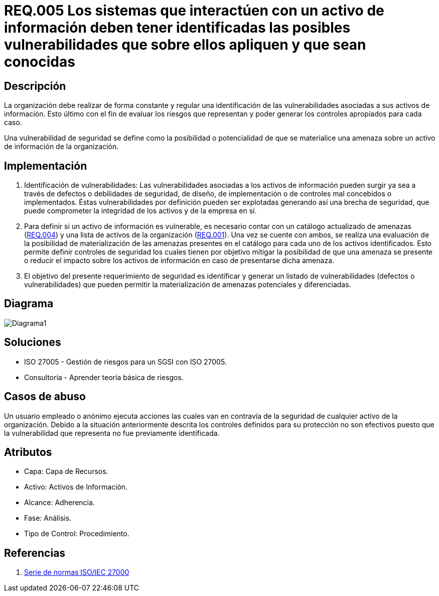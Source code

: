 :slug: kb/criterio/requisito-seguridad-005/ 
:eth: no
:category: criterio
:kb: yes

= REQ.005 Los sistemas que interactúen con un activo de información deben tener identificadas las posibles vulnerabilidades que sobre ellos apliquen y que sean conocidas

== Descripción

La organización debe realizar de forma constante y regular
una identificación de las vulnerabilidades 
asociadas a sus activos de información.
Esto último con el fin de evaluar los riesgos que representan 
y poder generar los controles apropiados para cada caso.

Una vulnerabilidad de seguridad se define
como la posibilidad o potencialidad 
de que se materialice una amenaza 
sobre un activo de información de la organización.

== Implementación

. Identificación de vulnerabilidades: 
Las vulnerabilidades asociadas a los activos de información 
pueden surgir ya sea a través de defectos 
o debilidades de seguridad, 
de diseño, de implementación 
o de controles mal concebidos o implementados. 
Éstas vulnerabilidades por definición 
pueden ser explotadas generando así una brecha de seguridad, 
que puede comprometer la integridad de los activos y de la empresa en sí.

. Para definir si un activo de información es vulnerable,
es necesario contar con un catálogo actualizado de amenazas (link:../requisito-seguridad-004/[REQ.004]) 
y una lista de activos de la organización (link:../requisito-seguridad-001/[REQ.001]).
Una vez se cuente con ambos, 
se realiza una evaluación de la posibilidad de materialización
de las amenazas presentes en el catálogo 
para cada uno de los activos identificados.
Esto permite definir controles de seguridad
los cuales tienen por objetivo mitigar la posibilidad
de que una amenaza se presente o reducir el impacto
sobre los activos de información 
en caso de presentarse dicha amenaza. 

. El objetivo del presente requerimiento de seguridad 
es identificar y generar un listado de vulnerabilidades 
(defectos o vulnerabilidades) 
que pueden permitir la materialización 
de amenazas potenciales y diferenciadas.

== Diagrama

image:diag1.png[Diagrama1]

== Soluciones

* ISO 27005 - Gestión de riesgos para un SGSI con ISO 27005.
* Consultoría - Aprender teoría básica de riesgos.

== Casos de abuso

Un usuario empleado o anónimo ejecuta acciones 
las cuales van en contravía de la seguridad 
de cualquier activo de la organización. 
Debido a la situación anteriormente descrita 
los controles definidos para su protección 
no son efectivos puesto que la vulnerabilidad que representa 
no fue previamente identificada.

== Atributos

* Capa: Capa de Recursos.
* Activo: Activos de Información.
* Alcance: Adherencia.
* Fase: Análisis.
* Tipo de Control: Procedimiento.

== Referencias

. https://www.iso.org/isoiec-27001-information-security.html[Serie de normas ISO/IEC 27000]